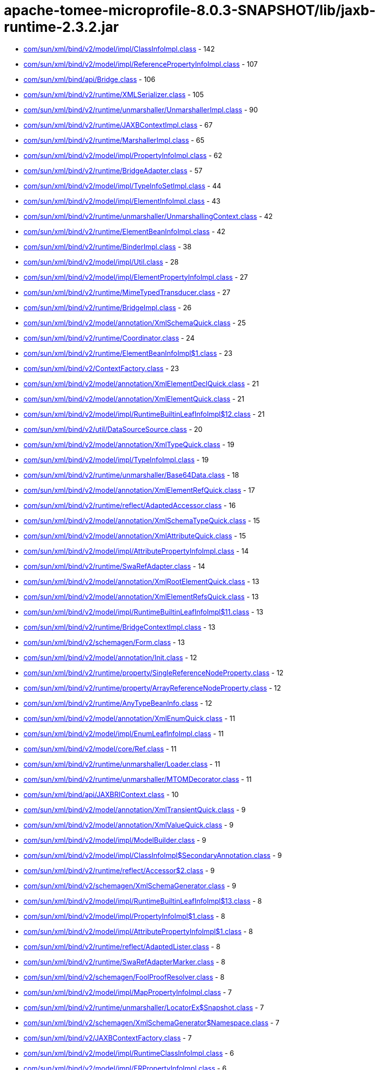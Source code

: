 = apache-tomee-microprofile-8.0.3-SNAPSHOT/lib/jaxb-runtime-2.3.2.jar

 - link:com/sun/xml/bind/v2/model/impl/ClassInfoImpl.adoc[com/sun/xml/bind/v2/model/impl/ClassInfoImpl.class] - 142
 - link:com/sun/xml/bind/v2/model/impl/ReferencePropertyInfoImpl.adoc[com/sun/xml/bind/v2/model/impl/ReferencePropertyInfoImpl.class] - 107
 - link:com/sun/xml/bind/api/Bridge.adoc[com/sun/xml/bind/api/Bridge.class] - 106
 - link:com/sun/xml/bind/v2/runtime/XMLSerializer.adoc[com/sun/xml/bind/v2/runtime/XMLSerializer.class] - 105
 - link:com/sun/xml/bind/v2/runtime/unmarshaller/UnmarshallerImpl.adoc[com/sun/xml/bind/v2/runtime/unmarshaller/UnmarshallerImpl.class] - 90
 - link:com/sun/xml/bind/v2/runtime/JAXBContextImpl.adoc[com/sun/xml/bind/v2/runtime/JAXBContextImpl.class] - 67
 - link:com/sun/xml/bind/v2/runtime/MarshallerImpl.adoc[com/sun/xml/bind/v2/runtime/MarshallerImpl.class] - 65
 - link:com/sun/xml/bind/v2/model/impl/PropertyInfoImpl.adoc[com/sun/xml/bind/v2/model/impl/PropertyInfoImpl.class] - 62
 - link:com/sun/xml/bind/v2/runtime/BridgeAdapter.adoc[com/sun/xml/bind/v2/runtime/BridgeAdapter.class] - 57
 - link:com/sun/xml/bind/v2/model/impl/TypeInfoSetImpl.adoc[com/sun/xml/bind/v2/model/impl/TypeInfoSetImpl.class] - 44
 - link:com/sun/xml/bind/v2/model/impl/ElementInfoImpl.adoc[com/sun/xml/bind/v2/model/impl/ElementInfoImpl.class] - 43
 - link:com/sun/xml/bind/v2/runtime/unmarshaller/UnmarshallingContext.adoc[com/sun/xml/bind/v2/runtime/unmarshaller/UnmarshallingContext.class] - 42
 - link:com/sun/xml/bind/v2/runtime/ElementBeanInfoImpl.adoc[com/sun/xml/bind/v2/runtime/ElementBeanInfoImpl.class] - 42
 - link:com/sun/xml/bind/v2/runtime/BinderImpl.adoc[com/sun/xml/bind/v2/runtime/BinderImpl.class] - 38
 - link:com/sun/xml/bind/v2/model/impl/Util.adoc[com/sun/xml/bind/v2/model/impl/Util.class] - 28
 - link:com/sun/xml/bind/v2/model/impl/ElementPropertyInfoImpl.adoc[com/sun/xml/bind/v2/model/impl/ElementPropertyInfoImpl.class] - 27
 - link:com/sun/xml/bind/v2/runtime/MimeTypedTransducer.adoc[com/sun/xml/bind/v2/runtime/MimeTypedTransducer.class] - 27
 - link:com/sun/xml/bind/v2/runtime/BridgeImpl.adoc[com/sun/xml/bind/v2/runtime/BridgeImpl.class] - 26
 - link:com/sun/xml/bind/v2/model/annotation/XmlSchemaQuick.adoc[com/sun/xml/bind/v2/model/annotation/XmlSchemaQuick.class] - 25
 - link:com/sun/xml/bind/v2/runtime/Coordinator.adoc[com/sun/xml/bind/v2/runtime/Coordinator.class] - 24
 - link:com/sun/xml/bind/v2/runtime/ElementBeanInfoImpl$1.adoc[com/sun/xml/bind/v2/runtime/ElementBeanInfoImpl$1.class] - 23
 - link:com/sun/xml/bind/v2/ContextFactory.adoc[com/sun/xml/bind/v2/ContextFactory.class] - 23
 - link:com/sun/xml/bind/v2/model/annotation/XmlElementDeclQuick.adoc[com/sun/xml/bind/v2/model/annotation/XmlElementDeclQuick.class] - 21
 - link:com/sun/xml/bind/v2/model/annotation/XmlElementQuick.adoc[com/sun/xml/bind/v2/model/annotation/XmlElementQuick.class] - 21
 - link:com/sun/xml/bind/v2/model/impl/RuntimeBuiltinLeafInfoImpl$12.adoc[com/sun/xml/bind/v2/model/impl/RuntimeBuiltinLeafInfoImpl$12.class] - 21
 - link:com/sun/xml/bind/v2/util/DataSourceSource.adoc[com/sun/xml/bind/v2/util/DataSourceSource.class] - 20
 - link:com/sun/xml/bind/v2/model/annotation/XmlTypeQuick.adoc[com/sun/xml/bind/v2/model/annotation/XmlTypeQuick.class] - 19
 - link:com/sun/xml/bind/v2/model/impl/TypeInfoImpl.adoc[com/sun/xml/bind/v2/model/impl/TypeInfoImpl.class] - 19
 - link:com/sun/xml/bind/v2/runtime/unmarshaller/Base64Data.adoc[com/sun/xml/bind/v2/runtime/unmarshaller/Base64Data.class] - 18
 - link:com/sun/xml/bind/v2/model/annotation/XmlElementRefQuick.adoc[com/sun/xml/bind/v2/model/annotation/XmlElementRefQuick.class] - 17
 - link:com/sun/xml/bind/v2/runtime/reflect/AdaptedAccessor.adoc[com/sun/xml/bind/v2/runtime/reflect/AdaptedAccessor.class] - 16
 - link:com/sun/xml/bind/v2/model/annotation/XmlSchemaTypeQuick.adoc[com/sun/xml/bind/v2/model/annotation/XmlSchemaTypeQuick.class] - 15
 - link:com/sun/xml/bind/v2/model/annotation/XmlAttributeQuick.adoc[com/sun/xml/bind/v2/model/annotation/XmlAttributeQuick.class] - 15
 - link:com/sun/xml/bind/v2/model/impl/AttributePropertyInfoImpl.adoc[com/sun/xml/bind/v2/model/impl/AttributePropertyInfoImpl.class] - 14
 - link:com/sun/xml/bind/v2/runtime/SwaRefAdapter.adoc[com/sun/xml/bind/v2/runtime/SwaRefAdapter.class] - 14
 - link:com/sun/xml/bind/v2/model/annotation/XmlRootElementQuick.adoc[com/sun/xml/bind/v2/model/annotation/XmlRootElementQuick.class] - 13
 - link:com/sun/xml/bind/v2/model/annotation/XmlElementRefsQuick.adoc[com/sun/xml/bind/v2/model/annotation/XmlElementRefsQuick.class] - 13
 - link:com/sun/xml/bind/v2/model/impl/RuntimeBuiltinLeafInfoImpl$11.adoc[com/sun/xml/bind/v2/model/impl/RuntimeBuiltinLeafInfoImpl$11.class] - 13
 - link:com/sun/xml/bind/v2/runtime/BridgeContextImpl.adoc[com/sun/xml/bind/v2/runtime/BridgeContextImpl.class] - 13
 - link:com/sun/xml/bind/v2/schemagen/Form.adoc[com/sun/xml/bind/v2/schemagen/Form.class] - 13
 - link:com/sun/xml/bind/v2/model/annotation/Init.adoc[com/sun/xml/bind/v2/model/annotation/Init.class] - 12
 - link:com/sun/xml/bind/v2/runtime/property/SingleReferenceNodeProperty.adoc[com/sun/xml/bind/v2/runtime/property/SingleReferenceNodeProperty.class] - 12
 - link:com/sun/xml/bind/v2/runtime/property/ArrayReferenceNodeProperty.adoc[com/sun/xml/bind/v2/runtime/property/ArrayReferenceNodeProperty.class] - 12
 - link:com/sun/xml/bind/v2/runtime/AnyTypeBeanInfo.adoc[com/sun/xml/bind/v2/runtime/AnyTypeBeanInfo.class] - 12
 - link:com/sun/xml/bind/v2/model/annotation/XmlEnumQuick.adoc[com/sun/xml/bind/v2/model/annotation/XmlEnumQuick.class] - 11
 - link:com/sun/xml/bind/v2/model/impl/EnumLeafInfoImpl.adoc[com/sun/xml/bind/v2/model/impl/EnumLeafInfoImpl.class] - 11
 - link:com/sun/xml/bind/v2/model/core/Ref.adoc[com/sun/xml/bind/v2/model/core/Ref.class] - 11
 - link:com/sun/xml/bind/v2/runtime/unmarshaller/Loader.adoc[com/sun/xml/bind/v2/runtime/unmarshaller/Loader.class] - 11
 - link:com/sun/xml/bind/v2/runtime/unmarshaller/MTOMDecorator.adoc[com/sun/xml/bind/v2/runtime/unmarshaller/MTOMDecorator.class] - 11
 - link:com/sun/xml/bind/api/JAXBRIContext.adoc[com/sun/xml/bind/api/JAXBRIContext.class] - 10
 - link:com/sun/xml/bind/v2/model/annotation/XmlTransientQuick.adoc[com/sun/xml/bind/v2/model/annotation/XmlTransientQuick.class] - 9
 - link:com/sun/xml/bind/v2/model/annotation/XmlValueQuick.adoc[com/sun/xml/bind/v2/model/annotation/XmlValueQuick.class] - 9
 - link:com/sun/xml/bind/v2/model/impl/ModelBuilder.adoc[com/sun/xml/bind/v2/model/impl/ModelBuilder.class] - 9
 - link:com/sun/xml/bind/v2/model/impl/ClassInfoImpl$SecondaryAnnotation.adoc[com/sun/xml/bind/v2/model/impl/ClassInfoImpl$SecondaryAnnotation.class] - 9
 - link:com/sun/xml/bind/v2/runtime/reflect/Accessor$2.adoc[com/sun/xml/bind/v2/runtime/reflect/Accessor$2.class] - 9
 - link:com/sun/xml/bind/v2/schemagen/XmlSchemaGenerator.adoc[com/sun/xml/bind/v2/schemagen/XmlSchemaGenerator.class] - 9
 - link:com/sun/xml/bind/v2/model/impl/RuntimeBuiltinLeafInfoImpl$13.adoc[com/sun/xml/bind/v2/model/impl/RuntimeBuiltinLeafInfoImpl$13.class] - 8
 - link:com/sun/xml/bind/v2/model/impl/PropertyInfoImpl$1.adoc[com/sun/xml/bind/v2/model/impl/PropertyInfoImpl$1.class] - 8
 - link:com/sun/xml/bind/v2/model/impl/AttributePropertyInfoImpl$1.adoc[com/sun/xml/bind/v2/model/impl/AttributePropertyInfoImpl$1.class] - 8
 - link:com/sun/xml/bind/v2/runtime/reflect/AdaptedLister.adoc[com/sun/xml/bind/v2/runtime/reflect/AdaptedLister.class] - 8
 - link:com/sun/xml/bind/v2/runtime/SwaRefAdapterMarker.adoc[com/sun/xml/bind/v2/runtime/SwaRefAdapterMarker.class] - 8
 - link:com/sun/xml/bind/v2/schemagen/FoolProofResolver.adoc[com/sun/xml/bind/v2/schemagen/FoolProofResolver.class] - 8
 - link:com/sun/xml/bind/v2/model/impl/MapPropertyInfoImpl.adoc[com/sun/xml/bind/v2/model/impl/MapPropertyInfoImpl.class] - 7
 - link:com/sun/xml/bind/v2/runtime/unmarshaller/LocatorEx$Snapshot.adoc[com/sun/xml/bind/v2/runtime/unmarshaller/LocatorEx$Snapshot.class] - 7
 - link:com/sun/xml/bind/v2/schemagen/XmlSchemaGenerator$Namespace.adoc[com/sun/xml/bind/v2/schemagen/XmlSchemaGenerator$Namespace.class] - 7
 - link:com/sun/xml/bind/v2/JAXBContextFactory.adoc[com/sun/xml/bind/v2/JAXBContextFactory.class] - 7
 - link:com/sun/xml/bind/v2/model/impl/RuntimeClassInfoImpl.adoc[com/sun/xml/bind/v2/model/impl/RuntimeClassInfoImpl.class] - 6
 - link:com/sun/xml/bind/v2/model/impl/ERPropertyInfoImpl.adoc[com/sun/xml/bind/v2/model/impl/ERPropertyInfoImpl.class] - 6
 - link:com/sun/xml/bind/v2/runtime/unmarshaller/UnmarshallingContext$DefaultRootLoader.adoc[com/sun/xml/bind/v2/runtime/unmarshaller/UnmarshallingContext$DefaultRootLoader.class] - 6
 - link:com/sun/xml/bind/v2/runtime/ElementBeanInfoImpl$IntercepterLoader.adoc[com/sun/xml/bind/v2/runtime/ElementBeanInfoImpl$IntercepterLoader.class] - 6
 - link:com/sun/xml/bind/v2/runtime/output/MTOMXmlOutput.adoc[com/sun/xml/bind/v2/runtime/output/MTOMXmlOutput.class] - 6
 - link:com/sun/xml/bind/api/BridgeContext.adoc[com/sun/xml/bind/api/BridgeContext.class] - 5
 - link:com/sun/xml/bind/v2/model/impl/RuntimeBuiltinLeafInfoImpl$10.adoc[com/sun/xml/bind/v2/model/impl/RuntimeBuiltinLeafInfoImpl$10.class] - 5
 - link:com/sun/xml/bind/v2/model/impl/RuntimeBuiltinLeafInfoImpl.adoc[com/sun/xml/bind/v2/model/impl/RuntimeBuiltinLeafInfoImpl.class] - 5
 - link:com/sun/xml/bind/v2/runtime/unmarshaller/DomLoader$State.adoc[com/sun/xml/bind/v2/runtime/unmarshaller/DomLoader$State.class] - 5
 - link:com/sun/xml/bind/v2/runtime/unmarshaller/DomLoader.adoc[com/sun/xml/bind/v2/runtime/unmarshaller/DomLoader.class] - 5
 - link:com/sun/xml/bind/v2/runtime/ClassBeanInfoImpl.adoc[com/sun/xml/bind/v2/runtime/ClassBeanInfoImpl.class] - 5
 - link:com/sun/xml/bind/v2/runtime/ValueListBeanInfoImpl.adoc[com/sun/xml/bind/v2/runtime/ValueListBeanInfoImpl.class] - 5
 - link:com/sun/xml/bind/v2/model/impl/RegistryInfoImpl.adoc[com/sun/xml/bind/v2/model/impl/RegistryInfoImpl.class] - 4
 - link:com/sun/xml/bind/v2/model/impl/ElementInfoImpl$PropertyImpl.adoc[com/sun/xml/bind/v2/model/impl/ElementInfoImpl$PropertyImpl.class] - 4
 - link:com/sun/xml/bind/v2/runtime/property/SingleReferenceNodeProperty$1.adoc[com/sun/xml/bind/v2/runtime/property/SingleReferenceNodeProperty$1.class] - 4
 - link:com/sun/xml/bind/v2/runtime/property/SingleElementLeafProperty.adoc[com/sun/xml/bind/v2/runtime/property/SingleElementLeafProperty.class] - 4
 - link:com/sun/xml/bind/v2/runtime/reflect/ListTransducedAccessorImpl.adoc[com/sun/xml/bind/v2/runtime/reflect/ListTransducedAccessorImpl.class] - 4
 - link:com/sun/xml/bind/v2/runtime/unmarshaller/UnmarshallingContext$ExpectedTypeRootLoader.adoc[com/sun/xml/bind/v2/runtime/unmarshaller/UnmarshallingContext$ExpectedTypeRootLoader.class] - 4
 - link:com/sun/xml/bind/v2/runtime/IllegalAnnotationException.adoc[com/sun/xml/bind/v2/runtime/IllegalAnnotationException.class] - 4
 - link:com/sun/xml/bind/v2/runtime/JAXBContextImpl$3.adoc[com/sun/xml/bind/v2/runtime/JAXBContextImpl$3.class] - 4
 - link:com/sun/xml/bind/v2/runtime/LeafBeanInfoImpl.adoc[com/sun/xml/bind/v2/runtime/LeafBeanInfoImpl.class] - 4
 - link:com/sun/xml/bind/v2/runtime/ArrayBeanInfoImpl.adoc[com/sun/xml/bind/v2/runtime/ArrayBeanInfoImpl.class] - 4
 - link:com/sun/xml/bind/v2/runtime/CompositeStructureBeanInfo.adoc[com/sun/xml/bind/v2/runtime/CompositeStructureBeanInfo.class] - 4
 - link:com/sun/xml/bind/unmarshaller/DOMScanner.adoc[com/sun/xml/bind/unmarshaller/DOMScanner.class] - 3
 - link:com/sun/xml/bind/v2/model/impl/RuntimeModelBuilder.adoc[com/sun/xml/bind/v2/model/impl/RuntimeModelBuilder.class] - 3
 - link:com/sun/xml/bind/v2/model/core/TypeInfoSet.adoc[com/sun/xml/bind/v2/model/core/TypeInfoSet.class] - 3
 - link:com/sun/xml/bind/v2/runtime/property/SingleElementNodeProperty.adoc[com/sun/xml/bind/v2/runtime/property/SingleElementNodeProperty.class] - 3
 - link:com/sun/xml/bind/v2/runtime/reflect/Accessor.adoc[com/sun/xml/bind/v2/runtime/reflect/Accessor.class] - 3
 - link:com/sun/xml/bind/v2/runtime/reflect/AdaptedLister$ListIteratorImpl.adoc[com/sun/xml/bind/v2/runtime/reflect/AdaptedLister$ListIteratorImpl.class] - 3
 - link:com/sun/xml/bind/v2/runtime/unmarshaller/StAXConnector$1.adoc[com/sun/xml/bind/v2/runtime/unmarshaller/StAXConnector$1.class] - 3
 - link:com/sun/xml/bind/v2/runtime/unmarshaller/LocatorExWrapper.adoc[com/sun/xml/bind/v2/runtime/unmarshaller/LocatorExWrapper.class] - 3
 - link:com/sun/xml/bind/v2/runtime/JAXBContextImpl$1.adoc[com/sun/xml/bind/v2/runtime/JAXBContextImpl$1.class] - 3
 - link:com/sun/xml/bind/v2/runtime/JAXBContextImpl$2.adoc[com/sun/xml/bind/v2/runtime/JAXBContextImpl$2.class] - 3
 - link:com/sun/xml/bind/v2/runtime/IllegalAnnotationsException.adoc[com/sun/xml/bind/v2/runtime/IllegalAnnotationsException.class] - 3
 - link:com/sun/xml/bind/DatatypeConverterImpl.adoc[com/sun/xml/bind/DatatypeConverterImpl.class] - 3
 - link:com/sun/xml/bind/v2/model/impl/RuntimeElementInfoImpl.adoc[com/sun/xml/bind/v2/model/impl/RuntimeElementInfoImpl.class] - 2
 - link:com/sun/xml/bind/v2/model/runtime/package-info.adoc[com/sun/xml/bind/v2/model/runtime/package-info.class] - 2
 - link:com/sun/xml/bind/v2/model/core/package-info.adoc[com/sun/xml/bind/v2/model/core/package-info.class] - 2
 - link:com/sun/xml/bind/v2/model/core/Adapter.adoc[com/sun/xml/bind/v2/model/core/Adapter.class] - 2
 - link:com/sun/xml/bind/v2/runtime/property/ArrayElementProperty.adoc[com/sun/xml/bind/v2/runtime/property/ArrayElementProperty.class] - 2
 - link:com/sun/xml/bind/v2/runtime/reflect/Lister$IDREFSIterator.adoc[com/sun/xml/bind/v2/runtime/reflect/Lister$IDREFSIterator.class] - 2
 - link:com/sun/xml/bind/v2/runtime/reflect/TransducedAccessor$IDREFTransducedAccessorImpl.adoc[com/sun/xml/bind/v2/runtime/reflect/TransducedAccessor$IDREFTransducedAccessorImpl.class] - 2
 - link:com/sun/xml/bind/v2/runtime/unmarshaller/SAXConnector.adoc[com/sun/xml/bind/v2/runtime/unmarshaller/SAXConnector.class] - 2
 - link:com/sun/xml/bind/v2/runtime/unmarshaller/StAXExConnector.adoc[com/sun/xml/bind/v2/runtime/unmarshaller/StAXExConnector.class] - 2
 - link:com/sun/xml/bind/v2/runtime/unmarshaller/WildcardLoader.adoc[com/sun/xml/bind/v2/runtime/unmarshaller/WildcardLoader.class] - 2
 - link:com/sun/xml/bind/v2/runtime/JaxBeanInfo.adoc[com/sun/xml/bind/v2/runtime/JaxBeanInfo.class] - 2
 - link:com/sun/xml/bind/v2/runtime/output/StAXExStreamWriterOutput.adoc[com/sun/xml/bind/v2/runtime/output/StAXExStreamWriterOutput.class] - 2
 - link:com/sun/xml/bind/v2/runtime/RuntimeUtil$ToStringAdapter.adoc[com/sun/xml/bind/v2/runtime/RuntimeUtil$ToStringAdapter.class] - 2
 - link:com/sun/xml/bind/v2/schemagen/Form$1.adoc[com/sun/xml/bind/v2/schemagen/Form$1.class] - 2
 - link:com/sun/xml/bind/v2/schemagen/Form$2.adoc[com/sun/xml/bind/v2/schemagen/Form$2.class] - 2
 - link:com/sun/xml/bind/v2/schemagen/Form$3.adoc[com/sun/xml/bind/v2/schemagen/Form$3.class] - 2
 - link:com/sun/xml/bind/AccessorFactory.adoc[com/sun/xml/bind/AccessorFactory.class] - 2
 - link:com/sun/xml/bind/util/ValidationEventLocatorExImpl.adoc[com/sun/xml/bind/util/ValidationEventLocatorExImpl.class] - 2
 - link:com/sun/xml/bind/AnyTypeAdapter.adoc[com/sun/xml/bind/AnyTypeAdapter.class] - 2
 - link:com/sun/xml/bind/v2/model/impl/SingleTypePropertyInfoImpl.adoc[com/sun/xml/bind/v2/model/impl/SingleTypePropertyInfoImpl.class] - 1
 - link:com/sun/xml/bind/v2/model/runtime/RuntimeElementInfo.adoc[com/sun/xml/bind/v2/model/runtime/RuntimeElementInfo.class] - 1
 - link:com/sun/xml/bind/v2/model/core/PropertyInfo.adoc[com/sun/xml/bind/v2/model/core/PropertyInfo.class] - 1
 - link:com/sun/xml/bind/v2/runtime/reflect/PrimitiveArrayListerBoolean$1.adoc[com/sun/xml/bind/v2/runtime/reflect/PrimitiveArrayListerBoolean$1.class] - 1
 - link:com/sun/xml/bind/v2/runtime/reflect/ListIterator.adoc[com/sun/xml/bind/v2/runtime/reflect/ListIterator.class] - 1
 - link:com/sun/xml/bind/v2/runtime/reflect/PrimitiveArrayListerDouble$1.adoc[com/sun/xml/bind/v2/runtime/reflect/PrimitiveArrayListerDouble$1.class] - 1
 - link:com/sun/xml/bind/v2/runtime/reflect/PrimitiveArrayListerCharacter$1.adoc[com/sun/xml/bind/v2/runtime/reflect/PrimitiveArrayListerCharacter$1.class] - 1
 - link:com/sun/xml/bind/v2/runtime/reflect/PrimitiveArrayListerInteger$1.adoc[com/sun/xml/bind/v2/runtime/reflect/PrimitiveArrayListerInteger$1.class] - 1
 - link:com/sun/xml/bind/v2/runtime/reflect/PrimitiveArrayListerLong$1.adoc[com/sun/xml/bind/v2/runtime/reflect/PrimitiveArrayListerLong$1.class] - 1
 - link:com/sun/xml/bind/v2/runtime/reflect/PrimitiveArrayListerFloat$1.adoc[com/sun/xml/bind/v2/runtime/reflect/PrimitiveArrayListerFloat$1.class] - 1
 - link:com/sun/xml/bind/v2/runtime/reflect/PrimitiveArrayListerShort$1.adoc[com/sun/xml/bind/v2/runtime/reflect/PrimitiveArrayListerShort$1.class] - 1
 - link:com/sun/xml/bind/v2/runtime/reflect/PrimitiveArrayListerByte$1.adoc[com/sun/xml/bind/v2/runtime/reflect/PrimitiveArrayListerByte$1.class] - 1
 - link:com/sun/xml/bind/v2/runtime/unmarshaller/LocatorEx.adoc[com/sun/xml/bind/v2/runtime/unmarshaller/LocatorEx.class] - 1
 - link:com/sun/xml/bind/v2/runtime/unmarshaller/Base64Data$1.adoc[com/sun/xml/bind/v2/runtime/unmarshaller/Base64Data$1.class] - 1
 - link:com/sun/xml/bind/v2/runtime/unmarshaller/DefaultIDResolver.adoc[com/sun/xml/bind/v2/runtime/unmarshaller/DefaultIDResolver.class] - 1
 - link:com/sun/xml/bind/v2/runtime/unmarshaller/XsiNilLoader.adoc[com/sun/xml/bind/v2/runtime/unmarshaller/XsiNilLoader.class] - 1
 - link:com/sun/xml/bind/v2/runtime/unmarshaller/ValuePropertyLoader.adoc[com/sun/xml/bind/v2/runtime/unmarshaller/ValuePropertyLoader.class] - 1
 - link:com/sun/xml/bind/v2/runtime/XMLSerializer$1.adoc[com/sun/xml/bind/v2/runtime/XMLSerializer$1.class] - 1
 - link:com/sun/xml/bind/v2/runtime/JAXBContextImpl$JAXBContextBuilder.adoc[com/sun/xml/bind/v2/runtime/JAXBContextImpl$JAXBContextBuilder.class] - 1
 - link:com/sun/xml/bind/v2/runtime/output/FastInfosetStreamWriterOutput$AppData.adoc[com/sun/xml/bind/v2/runtime/output/FastInfosetStreamWriterOutput$AppData.class] - 1
 - link:com/sun/xml/bind/IDResolver.adoc[com/sun/xml/bind/IDResolver.class] - 1
 - link:com/sun/xml/bind/InternalAccessorFactory.adoc[com/sun/xml/bind/InternalAccessorFactory.class] - 1
 - link:com/sun/xml/bind/ValidationEventLocatorEx.adoc[com/sun/xml/bind/ValidationEventLocatorEx.class] - 1
 - link:com/sun/xml/bind/CycleRecoverable$Context.adoc[com/sun/xml/bind/CycleRecoverable$Context.class] - 1
